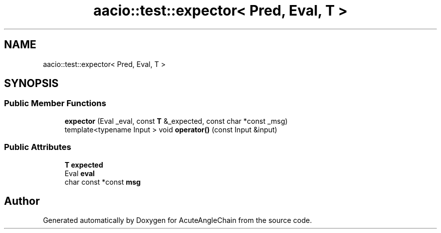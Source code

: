 .TH "aacio::test::expector< Pred, Eval, T >" 3 "Sun Jun 3 2018" "AcuteAngleChain" \" -*- nroff -*-
.ad l
.nh
.SH NAME
aacio::test::expector< Pred, Eval, T >
.SH SYNOPSIS
.br
.PP
.SS "Public Member Functions"

.in +1c
.ti -1c
.RI "\fBexpector\fP (Eval _eval, const \fBT\fP &_expected, const char *const _msg)"
.br
.ti -1c
.RI "template<typename Input > void \fBoperator()\fP (const Input &input)"
.br
.in -1c
.SS "Public Attributes"

.in +1c
.ti -1c
.RI "\fBT\fP \fBexpected\fP"
.br
.ti -1c
.RI "Eval \fBeval\fP"
.br
.ti -1c
.RI "char const  *const \fBmsg\fP"
.br
.in -1c

.SH "Author"
.PP 
Generated automatically by Doxygen for AcuteAngleChain from the source code\&.
